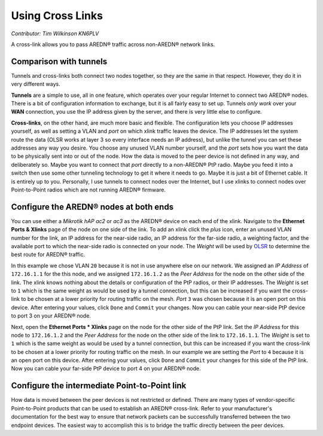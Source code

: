 =================
Using Cross Links
=================

*Contributor: Tim Wilkinson KN6PLV*

A cross-link allows you to pass AREDN® traffic across non-AREDN® network links.

Comparison with tunnels
-----------------------

Tunnels and cross-links both connect two nodes together, so they are the same in that respect. However, they do it in very different ways.

**Tunnels** are a simple to use, all in one feature, which operates over your regular Internet to connect two AREDN® nodes. There is a bit of configuration information to exchange, but it is all fairly easy to set up. Tunnels *only work* over your **WAN** connection, you use the IP address given by the server, and there is very little else to configure.

**Cross-links**, on the other hand, are much more basic and flexible. The configuration lets you choose IP addresses yourself, as well as setting a VLAN and *port* on which xlink traffic leaves the device. The IP addresses let the system route the data (OLSR works at layer 3 so every interface needs an IP address), but unlike the tunnel you can set these addresses any way you desire. You choose any unused VLAN number yourself, and the *port* sets how you want the data to be physically sent into or out of the node. How the data is moved to the peer device is not defined in any way, and deliberately so. Maybe you want to connect that *port* directly to a non-AREDN® PtP radio. Maybe you feed it into a switch then use some other tunneling technology to get it where it needs to go. Maybe it is just a bit of Ethernet cable. It is entirely up to you. Personally, I use tunnels to connect nodes over the Internet, but I use xlinks to connect nodes over Point-to-Point radios which are not running AREDN® firmware.

Configure the AREDN® nodes at both ends
----------------------------------------------

You can use either a *Mikrotik hAP ac2* or *ac3* as the AREDN® device on each end of the xlink. Navigate to the **Ethernet Ports & Xlinks** page of the node on one side of the link. To add an xlink click the *plus* icon, enter an unused VLAN number for the link, an IP address for the near-side radio, an IP address for the far-side radio, a weighting factor, and the available port to which the near-side radio is connected on your node. The *Weight* will be used by `OLSR <https://en.wikipedia.org/wiki/Optimized_Link_State_Routing_Protocol>`_ to determine the best route for AREDN® traffic.

.. image:: ../arednGettingStarted/_images/admin-ports-xlinks.png
  :alt: Ethernet Ports & Xlinks
  :align: center

In this example we chose VLAN ``20`` because it is not in use anywhere else on our network. We assigned an *IP Address* of ``172.16.1.1`` for the this node, and we assigned ``172.16.1.2`` as the *Peer Address* for the node on the other side of the link. The xlink knows nothing about the details or configuration of the PtP radios, or their IP addresses. The *Weight* is set to ``1`` which is the same weight as would be used by a tunnel connection, but this can be increased if you want the cross-link to be chosen at a lower priority for routing traffic on the mesh. *Port* ``3`` was chosen because it is an open port on this device. After entering your values, click ``Done`` and ``Commit`` your changes. Now you can cable your near-side PtP device to port 3 on your AREDN® node.

.. image:: _images/xlink.png
  :alt: Cross-link diagram
  :align: center

Next, open the **Ethernet Ports * Xlinks** page on the node for the other side of the PtP link. Set the *IP Address* for this node to ``172.16.1.2`` and the *Peer Address* for the node on the other side of the link to ``172.16.1.1``. The *Weight* is set to ``1`` which is the same weight as would be used by a tunnel connection, but this can be increased if you want the cross-link to be chosen at a lower priority for routing traffic on the mesh. In our example we are setting the *Port* to ``4`` because it is an open port on this device. After entering your values, click ``Done`` and ``Commit`` your changes for this side of the PtP link. Now you can cable your far-side PtP device to port 4 on your AREDN® node.

Configure the intermediate Point-to-Point link
----------------------------------------------

How data is moved between the peer devices is not restricted or defined. There are many types of vendor-specific Point-to-Point products that can be used to establish an AREDN® cross-link. Refer to your manufacturer's documentation for the best way to ensure that network packets can be successfully transferred between the two endpoint devices. The easiest way to accomplish this is to bridge the traffic directly between the peer devices.

